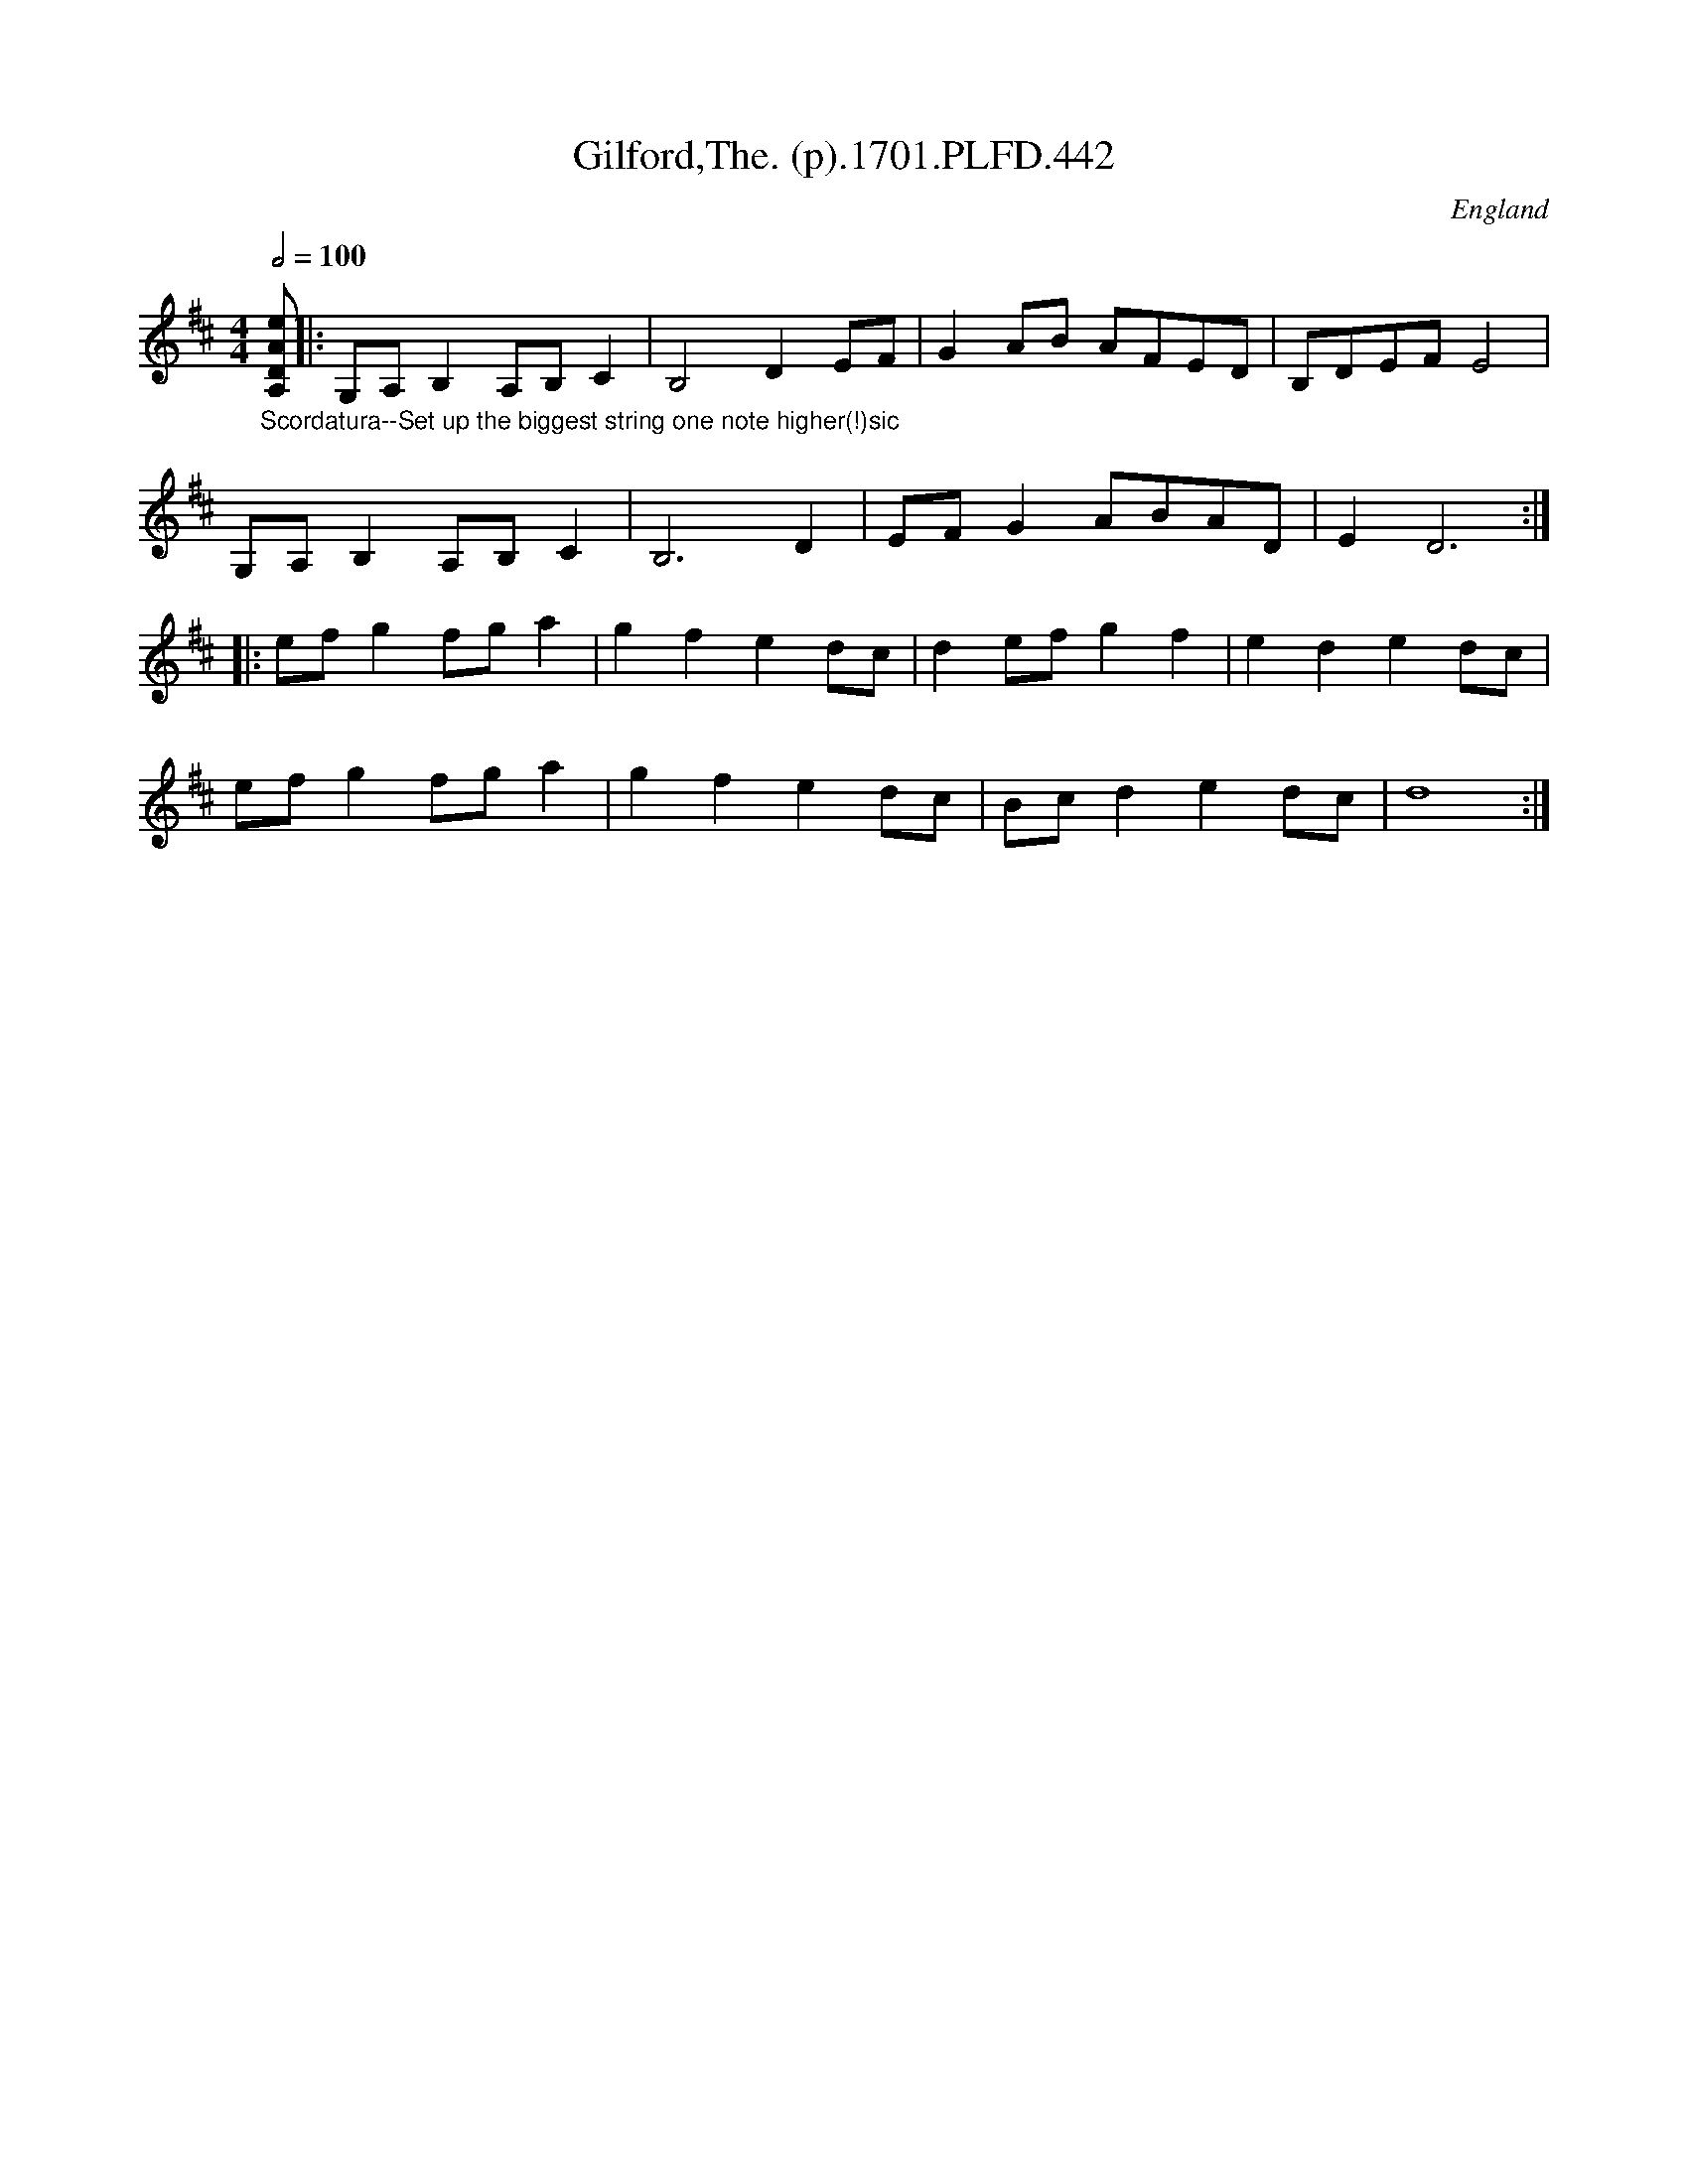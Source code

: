 X:442
T:Gilford,The. (p).1701.PLFD.442
M:4/4
L:1/8
Q:1/2=100
S:Playford, Dancing Master,11th Ed.,1701.
O:England
Z:Chris Partington.
K:D
"_Scordatura--Set up the biggest string one note higher(!)sic"\
[A,DAe]||:G,A,B,2A,B,C2|B,4D2EF|G2AB AFED|B,DEFE4|
G,A,B,2A,B,C2|B,6D2|EFG2ABAD|E2D6:|
|:efg2fga2|g2f2e2dc|d2efg2f2|e2d2e2dc|
efg2fga2|g2f2e2dc|Bcd2e2dc|d8:|
